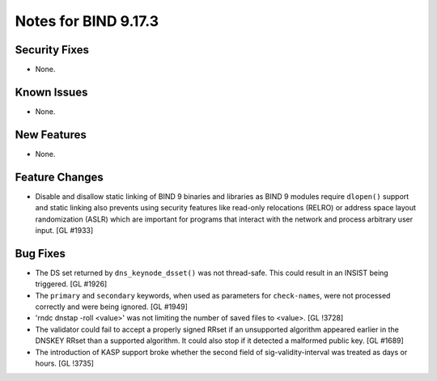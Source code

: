 .. 
   Copyright (C) Internet Systems Consortium, Inc. ("ISC")
   
   This Source Code Form is subject to the terms of the Mozilla Public
   License, v. 2.0. If a copy of the MPL was not distributed with this
   file, You can obtain one at http://mozilla.org/MPL/2.0/.
   
   See the COPYRIGHT file distributed with this work for additional
   information regarding copyright ownership.

Notes for BIND 9.17.3
---------------------

Security Fixes
~~~~~~~~~~~~~~

- None.

Known Issues
~~~~~~~~~~~~

- None.

New Features
~~~~~~~~~~~~

- None.

Feature Changes
~~~~~~~~~~~~~~~

- Disable and disallow static linking of BIND 9 binaries and libraries
  as BIND 9 modules require ``dlopen()`` support and static linking also
  prevents using security features like read-only relocations (RELRO) or
  address space layout randomization (ASLR) which are important for
  programs that interact with the network and process arbitrary user
  input. [GL #1933]

Bug Fixes
~~~~~~~~~

- The DS set returned by ``dns_keynode_dsset()`` was not thread-safe.
  This could result in an INSIST being triggered. [GL #1926]

- The ``primary`` and ``secondary`` keywords, when used as parameters for
  ``check-names``, were not processed correctly and were being ignored.
  [GL #1949]

- 'rndc dnstap -roll <value>' was not limiting the number of saved
  files to <value>. [GL !3728]

- The validator could fail to accept a properly signed RRset if an
  unsupported algorithm appeared earlier in the DNSKEY RRset than a
  supported algorithm.  It could also stop if it detected a malformed
  public key. [GL #1689]

- The introduction of KASP support broke whether the second field
  of sig-validity-interval was treated as days or hours. [GL !3735]
